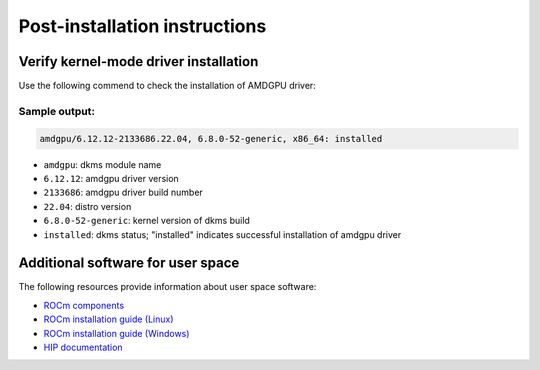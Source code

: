.. meta::
  :description: Post-installation instructions
  :keywords: AMDGPU driver post install, installation instructions, AMD, AMDGPU, driver

*************************************************************************
Post-installation instructions
*************************************************************************

.. _verfify_amdgpu:

Verify kernel-mode driver installation
=========================================================================

Use the following commend to check the installation of AMDGPU driver:

.. tab-set::

    .. tab-item:: Ubuntu

        .. code-block:: bash

            sudo dkms status

    .. tab-item:: Debian

        .. code-block:: bash

            sudo dkms status

    .. tab-item:: RHEL

        .. code-block:: bash

            sudo dkms status

    .. tab-item:: OL

        .. code-block:: bash

            sudo dkms status

    .. tab-item:: SLES

        .. code-block:: bash

            sudo dkms status

    .. tab-item:: AZL

        .. code-block:: bash

            modinfo amdgpu | grep -w "version:"

Sample output:
-------------------------------------------------------------------------

.. code-block:: bash

    amdgpu/6.12.12-2133686.22.04, 6.8.0-52-generic, x86_64: installed

- ``amdgpu``: dkms module name \
- ``6.12.12``: amdgpu driver version
- ``2133686``: amdgpu driver build number
- ``22.04``: distro version
- ``6.8.0-52-generic``: kernel version of dkms build
- ``installed``: dkms status; "installed" indicates successful installation of amdgpu driver

.. _other_resources:

Additional software for user space
=========================================================================

The following resources provide information about user space software:

- `ROCm components <https://rocm.docs.amd.com/en/latest/what-is-rocm.html>`_
- `ROCm installation guide (Linux) <https://rocm.docs.amd.com/projects/install-on-linux/en/latest/>`_
- `ROCm installation guide (Windows) <https://rocm.docs.amd.com/projects/install-on-windows/en/latest/>`_
- `HIP documentation <https://rocm.docs.amd.com/projects/HIP/en/latest/index.html>`_
